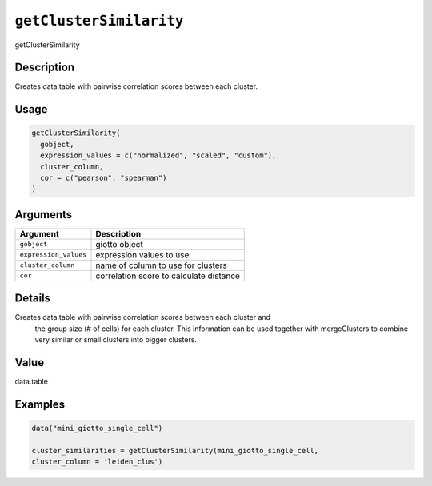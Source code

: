 
``getClusterSimilarity``
============================

getClusterSimilarity

Description
-----------

Creates data.table with pairwise correlation scores between each cluster.

Usage
-----

.. code-block:: r

   getClusterSimilarity(
     gobject,
     expression_values = c("normalized", "scaled", "custom"),
     cluster_column,
     cor = c("pearson", "spearman")
   )

Arguments
---------

.. list-table::
   :header-rows: 1

   * - Argument
     - Description
   * - ``gobject``
     - giotto object
   * - ``expression_values``
     - expression values to use
   * - ``cluster_column``
     - name of column to use for clusters
   * - ``cor``
     - correlation score to calculate distance


Details
-------

Creates data.table with pairwise correlation scores between each cluster and
 the group size (# of cells) for each cluster. This information can be used together
 with mergeClusters to combine very similar or small clusters into bigger clusters.

Value
-----

data.table

Examples
--------

.. code-block:: r

   data("mini_giotto_single_cell")

   cluster_similarities = getClusterSimilarity(mini_giotto_single_cell,
   cluster_column = 'leiden_clus')

